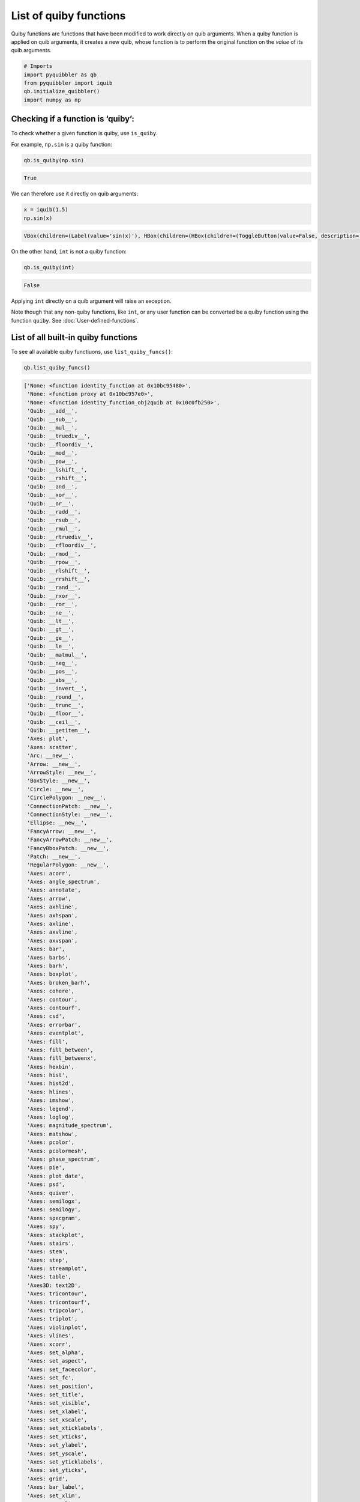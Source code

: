 List of quiby functions
-----------------------

Quiby functions are functions that have been modified to work directly
on quib arguments. When a quiby function is applied on quib arguments,
it creates a new quib, whose function is to perform the original
function on the *value* of its quib arguments.

.. code:: python

    # Imports
    import pyquibbler as qb
    from pyquibbler import iquib
    qb.initialize_quibbler()
    import numpy as np

Checking if a function is ‘quiby’:
~~~~~~~~~~~~~~~~~~~~~~~~~~~~~~~~~~

To check whether a given function is quiby, use ``is_quiby``.

For example, ``np.sin`` is a quiby function:

.. code:: python

    qb.is_quiby(np.sin)




.. code:: none

    True



We can therefore use it directly on quib arguments:

.. code:: python

    x = iquib(1.5)
    np.sin(x)



.. code:: none

    VBox(children=(Label(value='sin(x)'), HBox(children=(HBox(children=(ToggleButton(value=False, description='Val…




.. raw:: html

    



On the other hand, ``int`` is not a quiby function:

.. code:: python

    qb.is_quiby(int)




.. code:: none

    False



Applying ``int`` directly on a quib argument will raise an exception.

Note though that any non-quiby functions, like ``int``, or any user
function can be converted be a quiby function using the function
``quiby``. See :doc:`User-defined-functions`.

List of all built-in quiby functions
~~~~~~~~~~~~~~~~~~~~~~~~~~~~~~~~~~~~

To see all available quiby functiuons, use ``list_quiby_funcs()``:

.. code:: python

    qb.list_quiby_funcs()




.. code:: none

    ['None: <function identity_function at 0x10bc95480>',
     'None: <function proxy at 0x10bc957e0>',
     'None: <function identity_function_obj2quib at 0x10c0fb250>',
     'Quib: __add__',
     'Quib: __sub__',
     'Quib: __mul__',
     'Quib: __truediv__',
     'Quib: __floordiv__',
     'Quib: __mod__',
     'Quib: __pow__',
     'Quib: __lshift__',
     'Quib: __rshift__',
     'Quib: __and__',
     'Quib: __xor__',
     'Quib: __or__',
     'Quib: __radd__',
     'Quib: __rsub__',
     'Quib: __rmul__',
     'Quib: __rtruediv__',
     'Quib: __rfloordiv__',
     'Quib: __rmod__',
     'Quib: __rpow__',
     'Quib: __rlshift__',
     'Quib: __rrshift__',
     'Quib: __rand__',
     'Quib: __rxor__',
     'Quib: __ror__',
     'Quib: __ne__',
     'Quib: __lt__',
     'Quib: __gt__',
     'Quib: __ge__',
     'Quib: __le__',
     'Quib: __matmul__',
     'Quib: __neg__',
     'Quib: __pos__',
     'Quib: __abs__',
     'Quib: __invert__',
     'Quib: __round__',
     'Quib: __trunc__',
     'Quib: __floor__',
     'Quib: __ceil__',
     'Quib: __getitem__',
     'Axes: plot',
     'Axes: scatter',
     'Arc: __new__',
     'Arrow: __new__',
     'ArrowStyle: __new__',
     'BoxStyle: __new__',
     'Circle: __new__',
     'CirclePolygon: __new__',
     'ConnectionPatch: __new__',
     'ConnectionStyle: __new__',
     'Ellipse: __new__',
     'FancyArrow: __new__',
     'FancyArrowPatch: __new__',
     'FancyBboxPatch: __new__',
     'Patch: __new__',
     'RegularPolygon: __new__',
     'Axes: acorr',
     'Axes: angle_spectrum',
     'Axes: annotate',
     'Axes: arrow',
     'Axes: axhline',
     'Axes: axhspan',
     'Axes: axline',
     'Axes: axvline',
     'Axes: axvspan',
     'Axes: bar',
     'Axes: barbs',
     'Axes: barh',
     'Axes: boxplot',
     'Axes: broken_barh',
     'Axes: cohere',
     'Axes: contour',
     'Axes: contourf',
     'Axes: csd',
     'Axes: errorbar',
     'Axes: eventplot',
     'Axes: fill',
     'Axes: fill_between',
     'Axes: fill_betweenx',
     'Axes: hexbin',
     'Axes: hist',
     'Axes: hist2d',
     'Axes: hlines',
     'Axes: imshow',
     'Axes: legend',
     'Axes: loglog',
     'Axes: magnitude_spectrum',
     'Axes: matshow',
     'Axes: pcolor',
     'Axes: pcolormesh',
     'Axes: phase_spectrum',
     'Axes: pie',
     'Axes: plot_date',
     'Axes: psd',
     'Axes: quiver',
     'Axes: semilogx',
     'Axes: semilogy',
     'Axes: specgram',
     'Axes: spy',
     'Axes: stackplot',
     'Axes: stairs',
     'Axes: stem',
     'Axes: step',
     'Axes: streamplot',
     'Axes: table',
     'Axes3D: text2D',
     'Axes: tricontour',
     'Axes: tricontourf',
     'Axes: tripcolor',
     'Axes: triplot',
     'Axes: violinplot',
     'Axes: vlines',
     'Axes: xcorr',
     'Axes: set_alpha',
     'Axes: set_aspect',
     'Axes: set_facecolor',
     'Axes: set_fc',
     'Axes: set_position',
     'Axes: set_title',
     'Axes: set_visible',
     'Axes: set_xlabel',
     'Axes: set_xscale',
     'Axes: set_xticklabels',
     'Axes: set_xticks',
     'Axes: set_ylabel',
     'Axes: set_yscale',
     'Axes: set_yticklabels',
     'Axes: set_yticks',
     'Axes: grid',
     'Axes: bar_label',
     'Axes: set_xlim',
     'Axes: set_ylim',
     'Axes3D: acorr',
     'Axes3D: arrow',
     'Axes3D: axhline',
     'Axes3D: axhspan',
     'Axes3D: axis',
     'Axes3D: axline',
     'Axes3D: axvline',
     'Axes3D: axvspan',
     'Axes3D: bar',
     'Axes3D: bar3d',
     'Axes3D: barbs',
     'Axes3D: barh',
     'Axes3D: boxplot',
     'Axes3D: broken_barh',
     'Axes3D: bxp',
     'Axes3D: contour3D',
     'Axes3D: contourf3D',
     'Axes3D: csd',
     'Axes3D: errorbar',
     'Axes3D: eventplot',
     'Axes3D: fill',
     'Axes3D: fill_between',
     'Axes3D: fill_betweenx',
     'Axes3D: hist',
     'Axes3D: hist2d',
     'Axes3D: hlines',
     'Axes3D: imshow',
     'Axes3D: legend',
     'Axes3D: loglog',
     'Axes3D: matshow',
     'Axes3D: pie',
     'Axes3D: plot3D',
     'Axes3D: plot_date',
     'Axes3D: plot_surface',
     'Axes3D: plot_trisurf',
     'Axes3D: plot_wireframe',
     'Axes3D: quiver3D',
     'Axes3D: scatter3D',
     'Axes3D: secondary_xaxis',
     'Axes3D: secondary_yaxis',
     'Axes3D: semilogx',
     'Axes3D: semilogy',
     'Axes3D: stackplot',
     'Axes3D: stairs',
     'Axes3D: stem3D',
     'Axes3D: text3D',
     'Axes3D: tricontour',
     'Axes3D: tricontourf',
     'Axes3D: tripcolor',
     'Axes3D: triplot',
     'Axes3D: tunit_cube',
     'Axes3D: tunit_edges',
     'Axes3D: violin',
     'Axes3D: violinplot',
     'Axes3D: vlines',
     'Axes3D: voxels',
     'matplotlib.widgets: RadioButtons',
     'matplotlib.widgets: Slider',
     'matplotlib.widgets: CheckButtons',
     'matplotlib.widgets: RectangleSelector',
     'matplotlib.widgets: TextBox',
     'matplotlib.image: imread',
     'numpy: amin',
     'numpy: amax',
     'numpy: argmin',
     'numpy: argmax',
     'numpy: nanargmin',
     'numpy: nanargmax',
     'numpy: sum',
     'numpy: prod',
     'numpy: nanprod',
     'numpy: nansum',
     'numpy: any',
     'numpy: all',
     'numpy: average',
     'numpy: mean',
     'numpy: var',
     'numpy: std',
     'numpy: median',
     'numpy: cumsum',
     'numpy: cumprod',
     'numpy: cumproduct',
     'numpy: nancumsum',
     'numpy: nancumprod',
     'numpy: diff',
     'numpy: sort',
     'numpy: add',
     'numpy: subtract',
     'numpy: true_divide',
     'numpy: multiply',
     'numpy: power',
     'numpy: left_shift',
     'numpy: right_shift',
     'numpy: floor_divide',
     'numpy: remainder',
     'numpy: hypot',
     'numpy: float_power',
     'numpy: fmod',
     'numpy: lcm',
     'numpy: gcd',
     'numpy: fmin',
     'numpy: fmax',
     'numpy: logical_and',
     'numpy: logical_or',
     'numpy: logical_xor',
     'numpy: equal',
     'numpy: not_equal',
     'numpy: greater',
     'numpy: greater_equal',
     'numpy: less',
     'numpy: less_equal',
     'numpy: sqrt',
     'numpy: square',
     'numpy: sin',
     'numpy: cos',
     'numpy: tan',
     'numpy: arcsin',
     'numpy: arccos',
     'numpy: arctan',
     'numpy: degrees',
     'numpy: radians',
     'numpy: deg2rad',
     'numpy: rad2deg',
     'numpy: absolute',
     'numpy: real',
     'numpy: imag',
     'numpy: angle',
     'numpy: conjugate',
     'numpy: sign',
     'numpy: arcsinh',
     'numpy: arccosh',
     'numpy: arctanh',
     'numpy: sinh',
     'numpy: cosh',
     'numpy: tanh',
     'numpy: reciprocal',
     'numpy: positive',
     'numpy: negative',
     'numpy: invert',
     'numpy: modf',
     'numpy: exp',
     'numpy: exp2',
     'numpy: expm1',
     'numpy: log',
     'numpy: log2',
     'numpy: log1p',
     'numpy: log10',
     'numpy: ceil',
     'numpy: floor',
     'numpy: round',
     'numpy: around',
     'numpy: rint',
     'numpy: fix',
     'numpy: trunc',
     'numpy: i0',
     'numpy: sinc',
     'numpy: array',
     'numpy: rot90',
     'numpy: reshape',
     'numpy: transpose',
     'numpy: swapaxes',
     'numpy: asarray',
     'numpy: squeeze',
     'numpy: expand_dims',
     'numpy: ravel',
     'numpy: diagonal',
     'numpy: flip',
     'numpy: concatenate',
     'numpy: repeat',
     'numpy: full',
     'numpy: tile',
     'numpy: broadcast_to',
     'numpy: ones_like',
     'numpy: zeros_like',
     'numpy: shape',
     'numpy: size',
     'numpy: ndim',
     'numpy: arange',
     'numpy: polyfit',
     'numpy: interp',
     'numpy: linspace',
     'numpy: polyval',
     'numpy: corrcoef',
     'numpy: array2string',
     'numpy: zeros',
     'numpy: ones',
     'numpy: eye',
     'numpy: identity',
     'numpy: ptp',
     'numpy: nonzero',
     'numpy: trace',
     'numpy: genfromtxt',
     'numpy: load',
     'numpy: loadtxt',
     'numpy.random: rand',
     'numpy.random: randn',
     'numpy.random: randint',
     'numpy: apply_along_axis',
     'numpy: vectorize',
     'Quib: get_override_mask',
     'Quib: get_quiby_name',
     'np.ndarray.T',
     'np.ndarray.imag',
     'np.ndarray.real',
     'np.ndarray.ndim',
     'np.ndarray.shape',
     'np.ndarray.size',
     'np.ndarray.all',
     'np.ndarray.any',
     'np.ndarray.argmax',
     'np.ndarray.argmin',
     'np.ndarray.conj',
     'np.ndarray.conjugate',
     'np.ndarray.cumprod',
     'np.ndarray.cumsum',
     'np.ndarray.diagonal',
     'np.ndarray.flatten',
     'np.ndarray.max',
     'np.ndarray.mean',
     'np.ndarray.min',
     'np.ndarray.nonzero',
     'np.ndarray.prod',
     'np.ndarray.ptp',
     'np.ndarray.ravel',
     'np.ndarray.repeat',
     'np.ndarray.reshape',
     'np.ndarray.round',
     'np.ndarray.squeeze',
     'np.ndarray.std',
     'np.ndarray.sum',
     'np.ndarray.swapaxes',
     'np.ndarray.tolist',
     'np.ndarray.trace',
     'np.ndarray.transpose',
     'np.ndarray.var']



